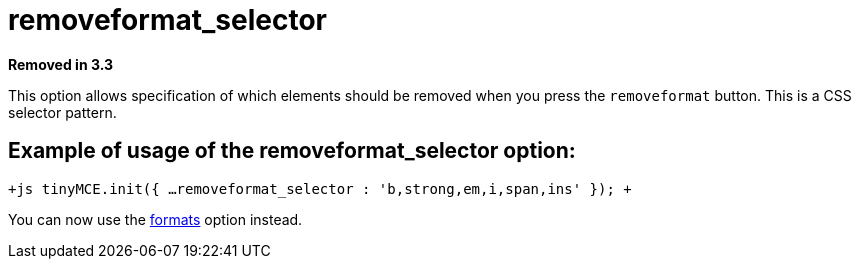 :rootDir: ./../../
:partialsDir: {rootDir}partials/
= removeformat_selector

*Removed in 3.3*

This option allows specification of which elements should be removed when you press the `removeformat` button. This is a CSS selector pattern.

[[example-of-usage-of-the-removeformat_selector-option]]
== Example of usage of the removeformat_selector option: 
anchor:exampleofusageoftheremoveformat_selectoroption[historical anchor]

`+js
tinyMCE.init({
  ...
  removeformat_selector : 'b,strong,em,i,span,ins'
});
+`

You can now use the https://www.tiny.cloud/docs-3x/reference/configuration/Configuration3x@formats/[formats] option instead.
